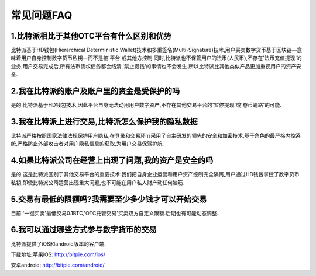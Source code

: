 常见问题FAQ
================


1.比特派相比于其他OTC平台有什么区别和优势
---------------------------------------------------------------------------
比特派基于HD钱包(Hierarchical Deterministic Wallet)技术和多重签名(Multi-Signature)技术,用户买卖数字货币基于区块链—意味着用户自身控制数字货币私钥—而不是被'平台'或其他方控制.同时,比特派也不保管用户的法币(人民币),不存在'法币充值提现'的业务,用户交易完成后,所有法币债权债务都会结清,'禁止提钱'的事情也不会发生.所以比特派比其他类似产品更加重视用户的资产安全.

2.我在比特派的账户及账户里的资金是受保护的吗
-----------------------------------------------------------------------------

是的.比特派基于HD钱包技术,因此平台自身无法动用用户数字资产,不存在其他交易平台的'暂停提现'或'卷币跑路'的可能.

3.我在比特派上进行交易,比特派怎么保护我的隐私数据
-------------------------------------------------------------------------------

比特派严格按照国家法律法规保护用户隐私,在登录和交易环节采用了自主研发的领先的安全和加密技术,基于角色的最严格内控系统,严格防止外部攻击者对用户隐私信息的获取,为用户交易保驾护航.

4.如果比特派公司在经营上出现了问题,我的资产是安全的吗
-----------------------------------------------------------------------------

是的.这是比特派区别于其他交易平台的重要技术:我们把自身企业运营和用户资产控制完全隔离,用户通过HD钱包掌控了数字货币私钥,即使比特派公司运营出现重大问题,也不可能在用户私人财产动任何脑筋.

5.交易有最低的限额吗?我需要至少多少钱才可以开始交易
--------------------------------------------------------------------------------

目前:'一键买卖'最低交易0.1BTC,'OTC托管交易'买卖双方自定义限额.后期也有可能动态调整.

6.我可以通过哪些方式参与数字货币的交易
-------------------------------------------------------------------------

比特派提供了iOS和android版本的客户端.

下载地址:苹果iOS: http://bitpie.com/ios/

安卓android: http://bitpie.com/android/